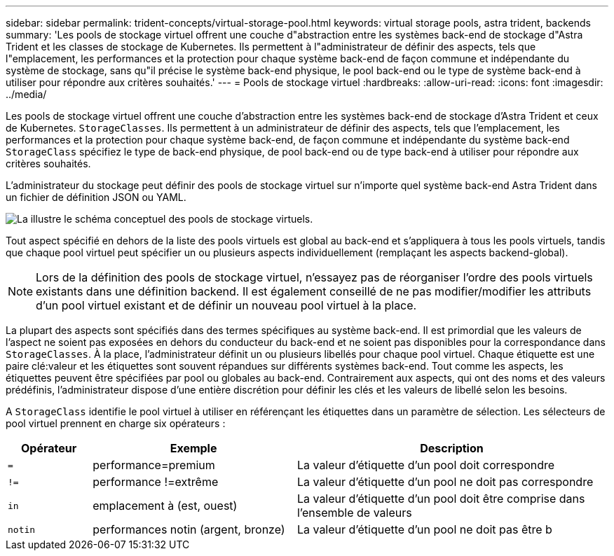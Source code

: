 ---
sidebar: sidebar 
permalink: trident-concepts/virtual-storage-pool.html 
keywords: virtual storage pools, astra trident, backends 
summary: 'Les pools de stockage virtuel offrent une couche d"abstraction entre les systèmes back-end de stockage d"Astra Trident et les classes de stockage de Kubernetes. Ils permettent à l"administrateur de définir des aspects, tels que l"emplacement, les performances et la protection pour chaque système back-end de façon commune et indépendante du système de stockage, sans qu"il précise le système back-end physique, le pool back-end ou le type de système back-end à utiliser pour répondre aux critères souhaités.' 
---
= Pools de stockage virtuel
:hardbreaks:
:allow-uri-read: 
:icons: font
:imagesdir: ../media/


Les pools de stockage virtuel offrent une couche d'abstraction entre les systèmes back-end de stockage d'Astra Trident et ceux de Kubernetes. `StorageClasses`. Ils permettent à un administrateur de définir des aspects, tels que l'emplacement, les performances et la protection pour chaque système back-end, de façon commune et indépendante du système back-end `StorageClass` spécifiez le type de back-end physique, de pool back-end ou de type back-end à utiliser pour répondre aux critères souhaités.

L'administrateur du stockage peut définir des pools de stockage virtuel sur n'importe quel système back-end Astra Trident dans un fichier de définition JSON ou YAML.

image::virtual_storage_pools.png[La illustre le schéma conceptuel des pools de stockage virtuels.]

Tout aspect spécifié en dehors de la liste des pools virtuels est global au back-end et s'appliquera à tous les pools virtuels, tandis que chaque pool virtuel peut spécifier un ou plusieurs aspects individuellement (remplaçant les aspects backend-global).


NOTE: Lors de la définition des pools de stockage virtuel, n'essayez pas de réorganiser l'ordre des pools virtuels existants dans une définition backend. Il est également conseillé de ne pas modifier/modifier les attributs d'un pool virtuel existant et de définir un nouveau pool virtuel à la place.

La plupart des aspects sont spécifiés dans des termes spécifiques au système back-end. Il est primordial que les valeurs de l'aspect ne soient pas exposées en dehors du conducteur du back-end et ne soient pas disponibles pour la correspondance dans `StorageClasses`. À la place, l'administrateur définit un ou plusieurs libellés pour chaque pool virtuel. Chaque étiquette est une paire clé:valeur et les étiquettes sont souvent répandues sur différents systèmes back-end. Tout comme les aspects, les étiquettes peuvent être spécifiées par pool ou globales au back-end. Contrairement aux aspects, qui ont des noms et des valeurs prédéfinis, l'administrateur dispose d'une entière discrétion pour définir les clés et les valeurs de libellé selon les besoins.

A `StorageClass` identifie le pool virtuel à utiliser en référençant les étiquettes dans un paramètre de sélection. Les sélecteurs de pool virtuel prennent en charge six opérateurs :

[cols="14%,34%,52%"]
|===
| Opérateur | Exemple | Description 


| `=` | performance=premium | La valeur d'étiquette d'un pool doit correspondre 


| `!=` | performance !=extrême | La valeur d'étiquette d'un pool ne doit pas correspondre 


| `in` | emplacement à (est, ouest) | La valeur d'étiquette d'un pool doit être comprise dans l'ensemble de valeurs 


| `notin` | performances notin (argent, bronze) | La valeur d'étiquette d'un pool ne doit pas être b 
|===